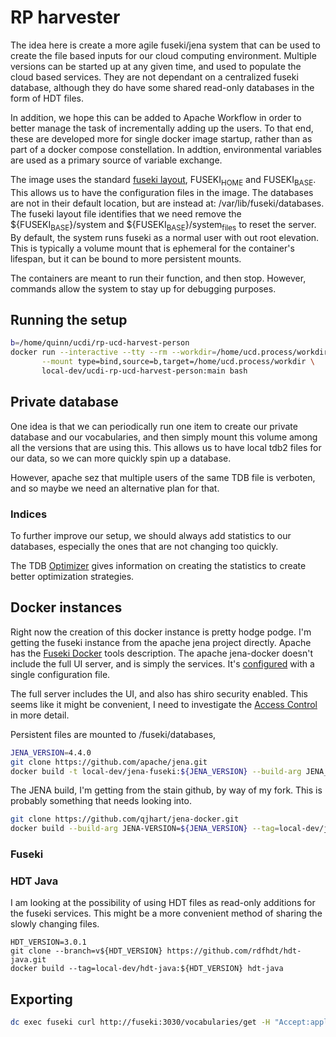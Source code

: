 * RP harvester

 The idea here is create a more agile fuseki/jena system that can be used to
 create the file based inputs for our cloud computing environment.  Multiple
 versions can be started up at any given time, and used to populate the cloud
 based services.  They are not dependant on a centralized fuseki database,
 although they do have some shared read-only databases in the form of HDT files.

 In addition, we hope this can be added to Apache Workflow in order to better
 manage the task of incrementally adding up the users.  To that end, these are
 developed more for single docker image startup, rather than as part of a
 docker compose constellation.  In addtion, environmental variables are used as
 a primary source of variable exchange.

 The image uses the standard [[https://jena.apache.org/documentation/fuseki2/fuseki-layout.html][fuseki layout]], FUSEKI_HOME and FUSEKI_BASE.
 This allows us to have the configuration files in the image.  The databases are
 not in their default location, but are instead at: /var/lib/fuseki/databases.
 The fuseki layout file identifies that we need remove the ${FUSEKI_BASE}/system
 and ${FUSEKI_BASE}/system_files to reset the server.  By default, the system runs fuseki as
 a normal user with out root elevation.  This is typically a volume mount that
 is ephemeral for the container's lifespan, but it can be bound to more
 persistent mounts.

 The containers are meant to run their function, and then stop.  However,
 commands allow the system to stay up for debugging purposes.


** Running the setup



   #+begin_src bash
     b=/home/quinn/ucdi/rp-ucd-harvest-person
     docker run --interactive --tty --rm --workdir=/home/ucd.process/workdir \
            --mount type=bind,source=b,target=/home/ucd.process/workdir \
            local-dev/ucdi-rp-ucd-harvest-person:main bash
   #+end_src

** Private database

   One idea is that we can periodically run one item to create our private
   database and our vocabularies, and then simply mount this volume among all
   the versions that are using this.  This allows us to have local tdb2 files
   for our data, so we can more quickly spin up a database.

   However, apache sez that multiple users of the same TDB file is verboten, and
   so maybe we need an alternative plan for that.


*** Indices

    To further improve our setup, we should always add statistics to our
    databases, especially the ones that are not changing too quickly.

    The TDB [[https://jena.apache.org/documentation/tdb/optimizer.html][Optimizer]] gives information on creating the statistics to create
    better optimization strategies.
** Docker instances

   Right now the creation of this docker instance is pretty hodge podge.  I'm
   getting the fuseki instance from the apache jena project directly.  Apache
   has the [[https://jena.apache.org/documentation/fuseki2/fuseki-docker.html][Fuseki Docker]] tools description.  The apache jena-docker doesn't
   include the full UI server, and is simply the services.  It's [[https://jena.apache.org/documentation/fuseki2/fuseki-configuration.html][configured]] with
   a single configuration file.

   The full server includes the UI, and also has shiro security enabled. This
   seems like it might be convenient, I need to investigate the [[https://jena.apache.org/documentation/fuseki2/fuseki-data-access-control.html][Access Control]]
   in more detail.

   Persistent files are mounted to /fuseki/databases,

#+begin_src bash
  JENA_VERSION=4.4.0
  git clone https://github.com/apache/jena.git
  docker build -t local-dev/jena-fuseki:${JENA_VERSION} --build-arg JENA_VERSION=${JENA_VERSION} jena/jena-fuseki2
#+end_src

The JENA build, I'm getting from the stain github, by way of my fork.  This is
probably something that needs looking into.

   #+begin_src bash
     git clone https://github.com/qjhart/jena-docker.git
     docker build --build-arg JENA-VERSION=${JENA_VERSION} --tag=local-dev/jena4:${JENA_VERSION} jena-docker/jena
   #+end_src


*** Fuseki

*** HDT Java

    I am looking at the possibility of using HDT files as read-only additions
    for the fuseki services.  This might be a more convenient method of sharing
    the slowly changing files.

    #+begin_src
HDT_VERSION=3.0.1
git clone --branch=v${HDT_VERSION} https://github.com/rdfhdt/hdt-java.git
docker build --tag=local-dev/hdt-java:${HDT_VERSION} hdt-java
    #+end_src


** Exporting

   #+begin_src bash
     dc exec fuseki curl http://fuseki:3030/vocabularies/get -H "Accept:application/ld+json" | gzip > vocabularies.json.gz
   #+end_src
